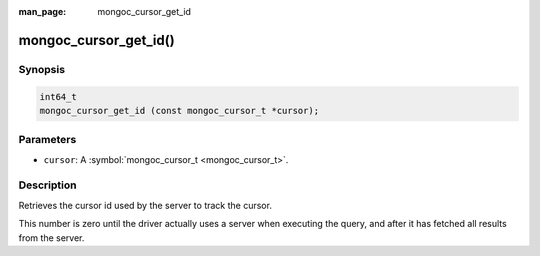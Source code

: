 :man_page: mongoc_cursor_get_id

mongoc_cursor_get_id()
======================

Synopsis
--------

.. code-block:: none

  int64_t
  mongoc_cursor_get_id (const mongoc_cursor_t *cursor);

Parameters
----------

* ``cursor``: A :symbol:`mongoc_cursor_t <mongoc_cursor_t>`.

Description
-----------

Retrieves the cursor id used by the server to track the cursor.

This number is zero until the driver actually uses a server when executing the query, and after it has fetched all results from the server.


